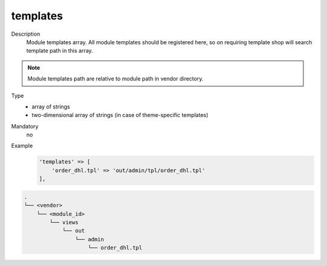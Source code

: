 .. _module-templates-20170427:

templates
=========

Description
    Module templates array. All module templates should be registered here, so on requiring template shop will
    search template path in this array.

.. note::

    Module templates path are relative to module path in vendor directory.

Type
    - array of strings
    - two-dimensional array of strings (in case of theme-specific templates)

Mandatory
    no

Example
    .. code:: php

        'templates' => [
            'order_dhl.tpl' => 'out/admin/tpl/order_dhl.tpl'
        ],

.. code::

  .
  └── <vendor>
      └── <module_id>
          └── views
              └── out
                  └── admin
                      └── order_dhl.tpl